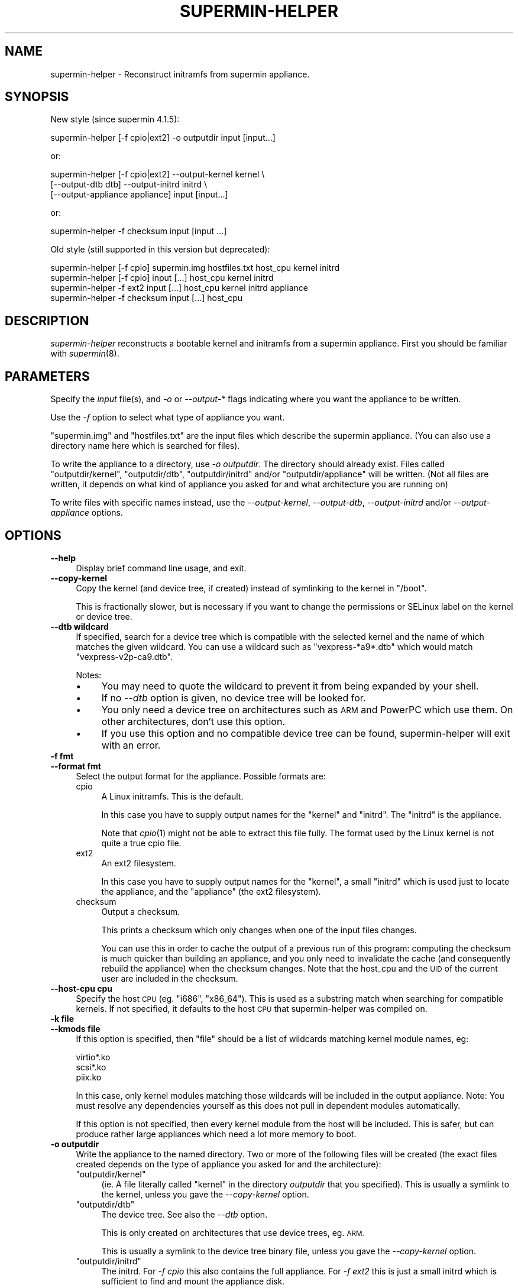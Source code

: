 .\" Automatically generated by Pod::Man 2.27 (Pod::Simple 3.20)
.\"
.\" Standard preamble:
.\" ========================================================================
.de Sp \" Vertical space (when we can't use .PP)
.if t .sp .5v
.if n .sp
..
.de Vb \" Begin verbatim text
.ft CW
.nf
.ne \\$1
..
.de Ve \" End verbatim text
.ft R
.fi
..
.\" Set up some character translations and predefined strings.  \*(-- will
.\" give an unbreakable dash, \*(PI will give pi, \*(L" will give a left
.\" double quote, and \*(R" will give a right double quote.  \*(C+ will
.\" give a nicer C++.  Capital omega is used to do unbreakable dashes and
.\" therefore won't be available.  \*(C` and \*(C' expand to `' in nroff,
.\" nothing in troff, for use with C<>.
.tr \(*W-
.ds C+ C\v'-.1v'\h'-1p'\s-2+\h'-1p'+\s0\v'.1v'\h'-1p'
.ie n \{\
.    ds -- \(*W-
.    ds PI pi
.    if (\n(.H=4u)&(1m=24u) .ds -- \(*W\h'-12u'\(*W\h'-12u'-\" diablo 10 pitch
.    if (\n(.H=4u)&(1m=20u) .ds -- \(*W\h'-12u'\(*W\h'-8u'-\"  diablo 12 pitch
.    ds L" ""
.    ds R" ""
.    ds C` ""
.    ds C' ""
'br\}
.el\{\
.    ds -- \|\(em\|
.    ds PI \(*p
.    ds L" ``
.    ds R" ''
.    ds C`
.    ds C'
'br\}
.\"
.\" Escape single quotes in literal strings from groff's Unicode transform.
.ie \n(.g .ds Aq \(aq
.el       .ds Aq '
.\"
.\" If the F register is turned on, we'll generate index entries on stderr for
.\" titles (.TH), headers (.SH), subsections (.SS), items (.Ip), and index
.\" entries marked with X<> in POD.  Of course, you'll have to process the
.\" output yourself in some meaningful fashion.
.\"
.\" Avoid warning from groff about undefined register 'F'.
.de IX
..
.nr rF 0
.if \n(.g .if rF .nr rF 1
.if (\n(rF:(\n(.g==0)) \{
.    if \nF \{
.        de IX
.        tm Index:\\$1\t\\n%\t"\\$2"
..
.        if !\nF==2 \{
.            nr % 0
.            nr F 2
.        \}
.    \}
.\}
.rr rF
.\" ========================================================================
.\"
.IX Title "SUPERMIN-HELPER 8"
.TH SUPERMIN-HELPER 8 "2013-09-06" "supermin-4.1.4" "Virtualization Support"
.\" For nroff, turn off justification.  Always turn off hyphenation; it makes
.\" way too many mistakes in technical documents.
.if n .ad l
.nh
.SH "NAME"
supermin\-helper \- Reconstruct initramfs from supermin appliance.
.SH "SYNOPSIS"
.IX Header "SYNOPSIS"
New style (since supermin 4.1.5):
.PP
.Vb 1
\& supermin\-helper [\-f cpio|ext2] \-o outputdir input [input...]
.Ve
.PP
or:
.PP
.Vb 3
\& supermin\-helper [\-f cpio|ext2] \-\-output\-kernel kernel \e
\&   [\-\-output\-dtb dtb] \-\-output\-initrd initrd \e
\&   [\-\-output\-appliance appliance] input [input...]
.Ve
.PP
or:
.PP
.Vb 1
\& supermin\-helper \-f checksum input [input ...]
.Ve
.PP
Old style (still supported in this version but deprecated):
.PP
.Vb 2
\& supermin\-helper [\-f cpio] supermin.img hostfiles.txt host_cpu kernel initrd
\& supermin\-helper [\-f cpio] input [...] host_cpu kernel initrd
\&
\& supermin\-helper \-f ext2 input [...] host_cpu kernel initrd appliance
\&
\& supermin\-helper \-f checksum input [...] host_cpu
.Ve
.SH "DESCRIPTION"
.IX Header "DESCRIPTION"
\&\fIsupermin-helper\fR reconstructs a bootable kernel and initramfs from a
supermin appliance.  First you should be familiar with \fIsupermin\fR\|(8).
.SH "PARAMETERS"
.IX Header "PARAMETERS"
Specify the \fIinput\fR file(s), and \fI\-o\fR or \fI\-\-output\-*\fR flags
indicating where you want the appliance to be written.
.PP
Use the \fI\-f\fR option to select what type of appliance you want.
.PP
\&\f(CW\*(C`supermin.img\*(C'\fR and \f(CW\*(C`hostfiles.txt\*(C'\fR are the input files which
describe the supermin appliance.  (You can also use a directory name
here which is searched for files).
.PP
To write the appliance to a directory, use \fI\-o outputdir\fR.  The
directory should already exist.  Files called \f(CW\*(C`outputdir/kernel\*(C'\fR,
\&\f(CW\*(C`outputdir/dtb\*(C'\fR, \f(CW\*(C`outputdir/initrd\*(C'\fR and/or \f(CW\*(C`outputdir/appliance\*(C'\fR
will be written.  (Not all files are written, it depends on what kind
of appliance you asked for and what architecture you are running on)
.PP
To write files with specific names instead, use the
\&\fI\-\-output\-kernel\fR, \fI\-\-output\-dtb\fR, \fI\-\-output\-initrd\fR and/or
\&\fI\-\-output\-appliance\fR options.
.SH "OPTIONS"
.IX Header "OPTIONS"
.IP "\fB\-\-help\fR" 4
.IX Item "--help"
Display brief command line usage, and exit.
.IP "\fB\-\-copy\-kernel\fR" 4
.IX Item "--copy-kernel"
Copy the kernel (and device tree, if created) instead of symlinking to
the kernel in \f(CW\*(C`/boot\*(C'\fR.
.Sp
This is fractionally slower, but is necessary if you want to change
the permissions or SELinux label on the kernel or device tree.
.IP "\fB\-\-dtb wildcard\fR" 4
.IX Item "--dtb wildcard"
If specified, search for a device tree which is compatible with the
selected kernel and the name of which matches the given wildcard.  You
can use a wildcard such as \f(CW\*(C`vexpress\-*a9*.dtb\*(C'\fR which would match
\&\f(CW\*(C`vexpress\-v2p\-ca9.dtb\*(C'\fR.
.Sp
Notes:
.RS 4
.IP "\(bu" 4
You may need to quote the wildcard to prevent it from being expanded
by your shell.
.IP "\(bu" 4
If no \fI\-\-dtb\fR option is given, no device tree will be looked for.
.IP "\(bu" 4
You only need a device tree on architectures such as \s-1ARM\s0 and PowerPC
which use them.  On other architectures, don't use this option.
.IP "\(bu" 4
If you use this option and no compatible device tree can be found,
supermin-helper will exit with an error.
.RE
.RS 4
.RE
.IP "\fB\-f fmt\fR" 4
.IX Item "-f fmt"
.PD 0
.IP "\fB\-\-format fmt\fR" 4
.IX Item "--format fmt"
.PD
Select the output format for the appliance.  Possible formats are:
.RS 4
.IP "cpio" 4
.IX Item "cpio"
A Linux initramfs.  This is the default.
.Sp
In this case you have to supply output names for the \f(CW\*(C`kernel\*(C'\fR and
\&\f(CW\*(C`initrd\*(C'\fR.  The \f(CW\*(C`initrd\*(C'\fR is the appliance.
.Sp
Note that \fIcpio\fR\|(1) might not be able to extract this file fully.
The format used by the Linux kernel is not quite a true cpio file.
.IP "ext2" 4
.IX Item "ext2"
An ext2 filesystem.
.Sp
In this case you have to supply output names for the \f(CW\*(C`kernel\*(C'\fR, a
small \f(CW\*(C`initrd\*(C'\fR which is used just to locate the appliance, and the
\&\f(CW\*(C`appliance\*(C'\fR (the ext2 filesystem).
.IP "checksum" 4
.IX Item "checksum"
Output a checksum.
.Sp
This prints a checksum which only changes when one of the input files
changes.
.Sp
You can use this in order to cache the output of a previous run of
this program: computing the checksum is much quicker than building an
appliance, and you only need to invalidate the cache (and consequently
rebuild the appliance) when the checksum changes.  Note that the
host_cpu and the \s-1UID\s0 of the current user are included in the checksum.
.RE
.RS 4
.RE
.IP "\fB\-\-host\-cpu cpu\fR" 4
.IX Item "--host-cpu cpu"
Specify the host \s-1CPU \s0(eg. \f(CW\*(C`i686\*(C'\fR, \f(CW\*(C`x86_64\*(C'\fR).  This is used as a
substring match when searching for compatible kernels.  If not
specified, it defaults to the host \s-1CPU\s0 that supermin-helper was
compiled on.
.IP "\fB\-k file\fR" 4
.IX Item "-k file"
.PD 0
.IP "\fB\-\-kmods file\fR" 4
.IX Item "--kmods file"
.PD
If this option is specified, then \f(CW\*(C`file\*(C'\fR should be a list of
wildcards matching kernel module names, eg:
.Sp
.Vb 3
\& virtio*.ko
\& scsi*.ko
\& piix.ko
.Ve
.Sp
In this case, only kernel modules matching those wildcards will be
included in the output appliance.  Note: You must resolve any
dependencies yourself as this does not pull in dependent modules
automatically.
.Sp
If this option is not specified, then every kernel module from the
host will be included.  This is safer, but can produce rather large
appliances which need a lot more memory to boot.
.IP "\fB\-o outputdir\fR" 4
.IX Item "-o outputdir"
Write the appliance to the named directory.  Two or more of the
following files will be created (the exact files created depends on
the type of appliance you asked for and the architecture):
.RS 4
.ie n .IP """outputdir/kernel""" 4
.el .IP "\f(CWoutputdir/kernel\fR" 4
.IX Item "outputdir/kernel"
(ie. A file literally called \f(CW\*(C`kernel\*(C'\fR in the directory \fIoutputdir\fR
that you specified).  This is usually a symlink to the kernel, unless
you gave the \fI\-\-copy\-kernel\fR option.
.ie n .IP """outputdir/dtb""" 4
.el .IP "\f(CWoutputdir/dtb\fR" 4
.IX Item "outputdir/dtb"
The device tree.  See also the \fI\-\-dtb\fR option.
.Sp
This is only created on architectures that use device trees, eg. \s-1ARM.\s0
.Sp
This is usually a symlink to the device tree binary file, unless you
gave the \fI\-\-copy\-kernel\fR option.
.ie n .IP """outputdir/initrd""" 4
.el .IP "\f(CWoutputdir/initrd\fR" 4
.IX Item "outputdir/initrd"
The initrd.  For \fI\-f cpio\fR this also contains the full appliance.
For \fI\-f ext2\fR this is just a small initrd which is sufficient to find
and mount the appliance disk.
.ie n .IP """outputdir/appliance""" 4
.el .IP "\f(CWoutputdir/appliance\fR" 4
.IX Item "outputdir/appliance"
The appliance disk (only for \fI\-f ext2\fR).
.RE
.RS 4
.RE
.IP "\fB\-\-output\-kernel kernel\fR" 4
.IX Item "--output-kernel kernel"
Instead of using the literal hard-coded name \f(CW\*(C`kernel\*(C'\fR, write the
kernel to the named path.
This overrides the \fI\-o outputdir\fR option (if present).
.IP "\fB\-\-output\-dtb dtb\fR" 4
.IX Item "--output-dtb dtb"
Instead of using the literal hard-coded name \f(CW\*(C`dtb\*(C'\fR, write the
device tree to the named path.
This overrides the \fI\-o outputdir\fR option (if present).
.IP "\fB\-\-output\-initrd initrd\fR" 4
.IX Item "--output-initrd initrd"
Instead of using the literal hard-coded name \f(CW\*(C`initrd\*(C'\fR, write the
initrd to the named path.
This overrides the \fI\-o outputdir\fR option (if present).
.IP "\fB\-\-output\-initrd appliance\fR" 4
.IX Item "--output-initrd appliance"
Instead of using the literal hard-coded name \f(CW\*(C`appliance\*(C'\fR, write the
initrd to the named path.
This overrides the \fI\-o outputdir\fR option (if present).
.IP "\fB\-u user\fR" 4
.IX Item "-u user"
.PD 0
.IP "\fB\-\-user user\fR" 4
.IX Item "--user user"
.IP "\fB\-g group\fR" 4
.IX Item "-g group"
.IP "\fB\-\-group group\fR" 4
.IX Item "--group group"
.PD
Run supermin-helper as an alternate user and/or group.  \f(CW\*(C`user\*(C'\fR and
\&\f(CW\*(C`group\*(C'\fR can be specified as either a name, which will be resolved
using the system name service, or a uid/gid.  Use of these options
requires root privileges.
.Sp
Use of these options is required if running supermin-helper as root
with the effective uid/gid set to non-root.  Bash will reset the
effective uid/gid to the real uid/gid when invoked.  As
supermin-helper uses bash in parts, this will result in the creation
of an appliance with a mixture of ownerships.
.IP "\fB\-v\fR" 4
.IX Item "-v"
.PD 0
.IP "\fB\-\-verbose\fR" 4
.IX Item "--verbose"
.PD
Enable verbose messages (give multiple times for more verbosity).
.IP "\fB\-V\fR" 4
.IX Item "-V"
.PD 0
.IP "\fB\-\-version\fR" 4
.IX Item "--version"
.PD
Display version number and exit.
.SH "COMPRESSED INPUT FILES"
.IX Header "COMPRESSED INPUT FILES"
supermin-helper ≥ 4.1.4 supports gzip-compressed input cpio image
files.  \f(CW\*(C`hostfiles\*(C'\fR cannot be compressed.
.PP
Compressing input files saves space, but can make supermin-helper run
fractionally slower.
.SH "SPEED"
.IX Header "SPEED"
In libguestfs, on a mid-range Intel-based \s-1PC,\s0 we reconstruct the
initramfs using this script in around 1/5th of a second (assuming a
\&\*(L"hot cache\*(R" \- it's rather slower when run the first time on a cold
cache).
.PP
Some tips to improve performance:
.IP "\(bu" 4
Use a kernel module whitelist (the \f(CW\*(C`\-\-kmods\*(C'\fR option), and only
list the kernel modules you really need.
.IP "\(bu" 4
Minimize the appliance, removing as much extraneous junk as possible.
.SH "ENVIRONMENT VARIABLES"
.IX Header "ENVIRONMENT VARIABLES"
.IP "\s-1SUPERMIN_KERNEL\s0" 4
.IX Item "SUPERMIN_KERNEL"
If this environment variable is set, then automatic selection of the
kernel is bypassed and this kernel is used.
.Sp
The environment variable should point to a kernel file,
eg. \f(CW\*(C`/boot/vmlinuz\-3.0.x86_64\*(C'\fR
.Sp
The corresponding module path is guessed from the kernel name, but you
can override that by setting \f(CW\*(C`SUPERMIN_MODULES\*(C'\fR.
.IP "\s-1SUPERMIN_MODULES\s0" 4
.IX Item "SUPERMIN_MODULES"
If \f(CW\*(C`SUPERMIN_KERNEL\*(C'\fR and \f(CW\*(C`SUPERMIN_MODULES\*(C'\fR are both set, then
automatic selection of the kernel is bypassed and the kernel and
module path are set to these values.
.Sp
The environment variable should point to a module directory,
eg. \f(CW\*(C`/lib/modules/3.0.x86_64/\*(C'\fR
.Sp
This has no effect if \f(CW\*(C`SUPERMIN_KERNEL\*(C'\fR is not set.
.IP "\s-1SUPERMIN_DTB\s0" 4
.IX Item "SUPERMIN_DTB"
Force the given device tree file to be used.
.SH "SEE ALSO"
.IX Header "SEE ALSO"
\&\fIsupermin\fR\|(8).
.SH "AUTHORS"
.IX Header "AUTHORS"
Richard W.M. Jones <rjones @ redhat . com>
.SH "COPYRIGHT"
.IX Header "COPYRIGHT"
(C) Copyright 2009\-2013 Red Hat Inc.,
<http://people.redhat.com/~rjones/supermin>.
.PP
This program is free software; you can redistribute it and/or modify
it under the terms of the \s-1GNU\s0 General Public License as published by
the Free Software Foundation; either version 2 of the License, or
(at your option) any later version.
.PP
This program is distributed in the hope that it will be useful,
but \s-1WITHOUT ANY WARRANTY\s0; without even the implied warranty of
\&\s-1MERCHANTABILITY\s0 or \s-1FITNESS FOR A PARTICULAR PURPOSE. \s0 See the
\&\s-1GNU\s0 General Public License for more details.
.PP
You should have received a copy of the \s-1GNU\s0 General Public License
along with this program; if not, write to the Free Software
Foundation, Inc., 675 Mass Ave, Cambridge, \s-1MA 02139, USA.\s0

